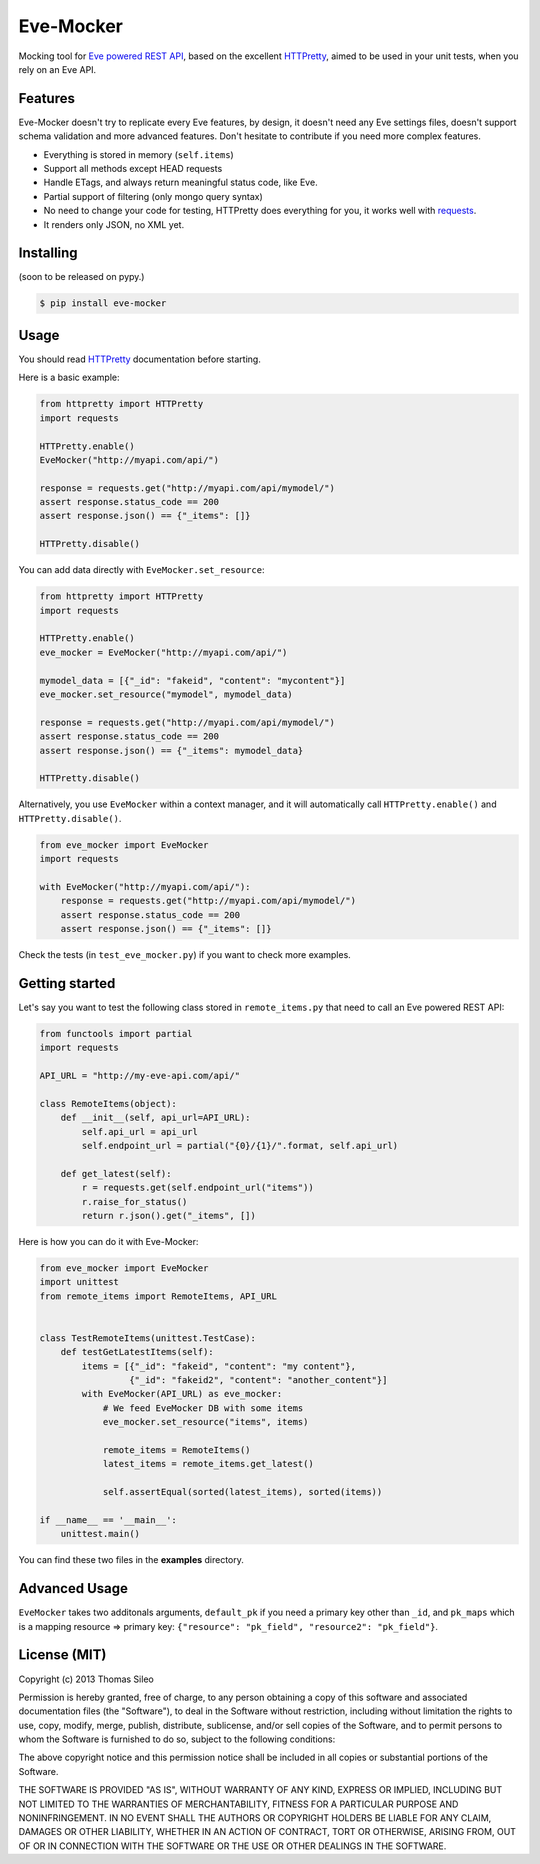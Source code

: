============
 Eve-Mocker
============

Mocking tool for `Eve powered REST API <http://python-eve.org>`_, based on the excellent `HTTPretty <http://falcao.it/HTTPretty>`_, aimed to be used in your unit tests, when you rely on an Eve API.

Features
========

Eve-Mocker doesn't try to replicate every Eve features, by design, it doesn't need any Eve settings files, doesn't support schema validation and more advanced features. Don't hesitate to contribute if you need more complex features.

* Everything is stored in memory (``self.items``)
* Support all methods except HEAD requests
* Handle ETags, and always return meaningful status code, like Eve.
* Partial support of filtering (only mongo query syntax)
* No need to change your code for testing, HTTPretty does everything for you, it works well with `requests <http://www.python-requests.org>`_.
* It renders only JSON, no XML yet.

Installing
==========

(soon to be released on pypy.)

.. code-block::

    $ pip install eve-mocker


Usage
=====

You should read `HTTPretty <http://falcao.it/HTTPretty>`_ documentation before starting.

Here is a basic example:

.. code-block:: python

    from httpretty import HTTPretty
    import requests

    HTTPretty.enable()
    EveMocker("http://myapi.com/api/")
    
    response = requests.get("http://myapi.com/api/mymodel/")
    assert response.status_code == 200
    assert response.json() == {"_items": []}

    HTTPretty.disable()

You can add data directly with ``EveMocker.set_resource``:

.. code-block:: python

    from httpretty import HTTPretty
    import requests

    HTTPretty.enable()
    eve_mocker = EveMocker("http://myapi.com/api/")

    mymodel_data = [{"_id": "fakeid", "content": "mycontent"}]
    eve_mocker.set_resource("mymodel", mymodel_data)

    response = requests.get("http://myapi.com/api/mymodel/")
    assert response.status_code == 200
    assert response.json() == {"_items": mymodel_data}

    HTTPretty.disable()


Alternatively, you use ``EveMocker`` within a context manager, and it will automatically call ``HTTPretty.enable()`` and ``HTTPretty.disable()``.

.. code-block:: python

    from eve_mocker import EveMocker
    import requests

    with EveMocker("http://myapi.com/api/"):
        response = requests.get("http://myapi.com/api/mymodel/")
        assert response.status_code == 200
        assert response.json() == {"_items": []}

Check the tests (in ``test_eve_mocker.py``) if you want to check more examples.

Getting started
===============

Let's say you want to test the following class stored in ``remote_items.py`` that need to call an Eve powered REST API:

.. code-block:: python

    from functools import partial
    import requests

    API_URL = "http://my-eve-api.com/api/"

    class RemoteItems(object):
        def __init__(self, api_url=API_URL):
            self.api_url = api_url
            self.endpoint_url = partial("{0}/{1}/".format, self.api_url)

        def get_latest(self):
            r = requests.get(self.endpoint_url("items"))
            r.raise_for_status()
            return r.json().get("_items", [])

Here is how you can do it with Eve-Mocker:

.. code-block:: python

    from eve_mocker import EveMocker
    import unittest
    from remote_items import RemoteItems, API_URL


    class TestRemoteItems(unittest.TestCase):
        def testGetLatestItems(self):
            items = [{"_id": "fakeid", "content": "my content"},
                     {"_id": "fakeid2", "content": "another_content"}]
            with EveMocker(API_URL) as eve_mocker:
                # We feed EveMocker DB with some items
                eve_mocker.set_resource("items", items)

                remote_items = RemoteItems()
                latest_items = remote_items.get_latest()

                self.assertEqual(sorted(latest_items), sorted(items))

    if __name__ == '__main__':
        unittest.main()

You can find these two files in the **examples** directory.


Advanced Usage
==============

``EveMocker`` takes two additonals arguments, ``default_pk`` if you need a primary key other than ``_id``, and ``pk_maps`` which is a mapping resource => primary key: ``{"resource": "pk_field", "resource2": "pk_field"}``.

License (MIT)
=============

Copyright (c) 2013 Thomas Sileo

Permission is hereby granted, free of charge, to any person obtaining a copy of this software and associated documentation files (the "Software"), to deal in the Software without restriction, including without limitation the rights to use, copy, modify, merge, publish, distribute, sublicense, and/or sell copies of the Software, and to permit persons to whom the Software is furnished to do so, subject to the following conditions:

The above copyright notice and this permission notice shall be included in all copies or substantial portions of the Software.

THE SOFTWARE IS PROVIDED "AS IS", WITHOUT WARRANTY OF ANY KIND, EXPRESS OR IMPLIED, INCLUDING BUT NOT LIMITED TO THE WARRANTIES OF MERCHANTABILITY, FITNESS FOR A PARTICULAR PURPOSE AND NONINFRINGEMENT. IN NO EVENT SHALL THE AUTHORS OR COPYRIGHT HOLDERS BE LIABLE FOR ANY CLAIM, DAMAGES OR OTHER LIABILITY, WHETHER IN AN ACTION OF CONTRACT, TORT OR OTHERWISE, ARISING FROM, OUT OF OR IN CONNECTION WITH THE SOFTWARE OR THE USE OR OTHER DEALINGS IN THE SOFTWARE.
